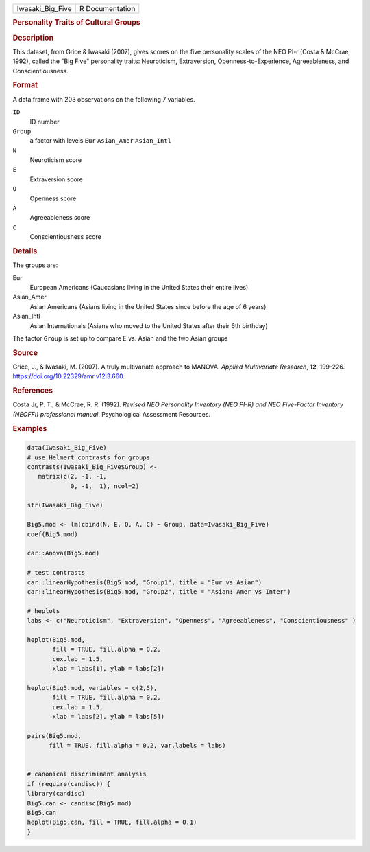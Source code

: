 .. container::

   .. container::

      ================ ===============
      Iwasaki_Big_Five R Documentation
      ================ ===============

      .. rubric:: Personality Traits of Cultural Groups
         :name: personality-traits-of-cultural-groups

      .. rubric:: Description
         :name: description

      This dataset, from Grice & Iwasaki (2007), gives scores on the
      five personality scales of the NEO PI-r (Costa & McCrae, 1992),
      called the "Big Five" personality traits: Neuroticism,
      Extraversion, Openness-to-Experience, Agreeableness, and
      Conscientiousness.

      .. rubric:: Format
         :name: format

      A data frame with 203 observations on the following 7 variables.

      ``ID``
         ID number

      ``Group``
         a factor with levels ``Eur`` ``Asian_Amer`` ``Asian_Intl``

      ``N``
         Neuroticism score

      ``E``
         Extraversion score

      ``O``
         Openness score

      ``A``
         Agreeableness score

      ``C``
         Conscientiousness score

      .. rubric:: Details
         :name: details

      The groups are:

      Eur
         European Americans (Caucasians living in the United States
         their entire lives)

      Asian_Amer
         Asian Americans (Asians living in the United States since
         before the age of 6 years)

      Asian_Intl
         Asian Internationals (Asians who moved to the United States
         after their 6th birthday)

      The factor ``Group`` is set up to compare E vs. Asian and the two
      Asian groups

      .. rubric:: Source
         :name: source

      Grice, J., & Iwasaki, M. (2007). A truly multivariate approach to
      MANOVA. *Applied Multivariate Research*, **12**, 199-226.
      https://doi.org/10.22329/amr.v12i3.660.

      .. rubric:: References
         :name: references

      Costa Jr, P. T., & McCrae, R. R. (1992). *Revised NEO Personality
      Inventory (NEO PI-R) and NEO Five-Factor Inventory (NEOFFI)
      professional manual*. Psychological Assessment Resources.

      .. rubric:: Examples
         :name: examples

      .. code:: R

         data(Iwasaki_Big_Five)
         # use Helmert contrasts for groups
         contrasts(Iwasaki_Big_Five$Group) <- 
            matrix(c(2, -1, -1,
                     0, -1,  1), ncol=2)

         str(Iwasaki_Big_Five)

         Big5.mod <- lm(cbind(N, E, O, A, C) ~ Group, data=Iwasaki_Big_Five)
         coef(Big5.mod)

         car::Anova(Big5.mod)

         # test contrasts
         car::linearHypothesis(Big5.mod, "Group1", title = "Eur vs Asian")
         car::linearHypothesis(Big5.mod, "Group2", title = "Asian: Amer vs Inter")

         # heplots
         labs <- c("Neuroticism", "Extraversion", "Openness", "Agreeableness", "Conscientiousness" )

         heplot(Big5.mod,
                fill = TRUE, fill.alpha = 0.2, 
                cex.lab = 1.5,
                xlab = labs[1], ylab = labs[2])

         heplot(Big5.mod, variables = c(2,5),
                fill = TRUE, fill.alpha = 0.2,
                cex.lab = 1.5,
                xlab = labs[2], ylab = labs[5])

         pairs(Big5.mod, 
               fill = TRUE, fill.alpha = 0.2, var.labels = labs)


         # canonical discriminant analysis
         if (require(candisc)) { 
         library(candisc)
         Big5.can <- candisc(Big5.mod)
         Big5.can
         heplot(Big5.can, fill = TRUE, fill.alpha = 0.1)
         }
